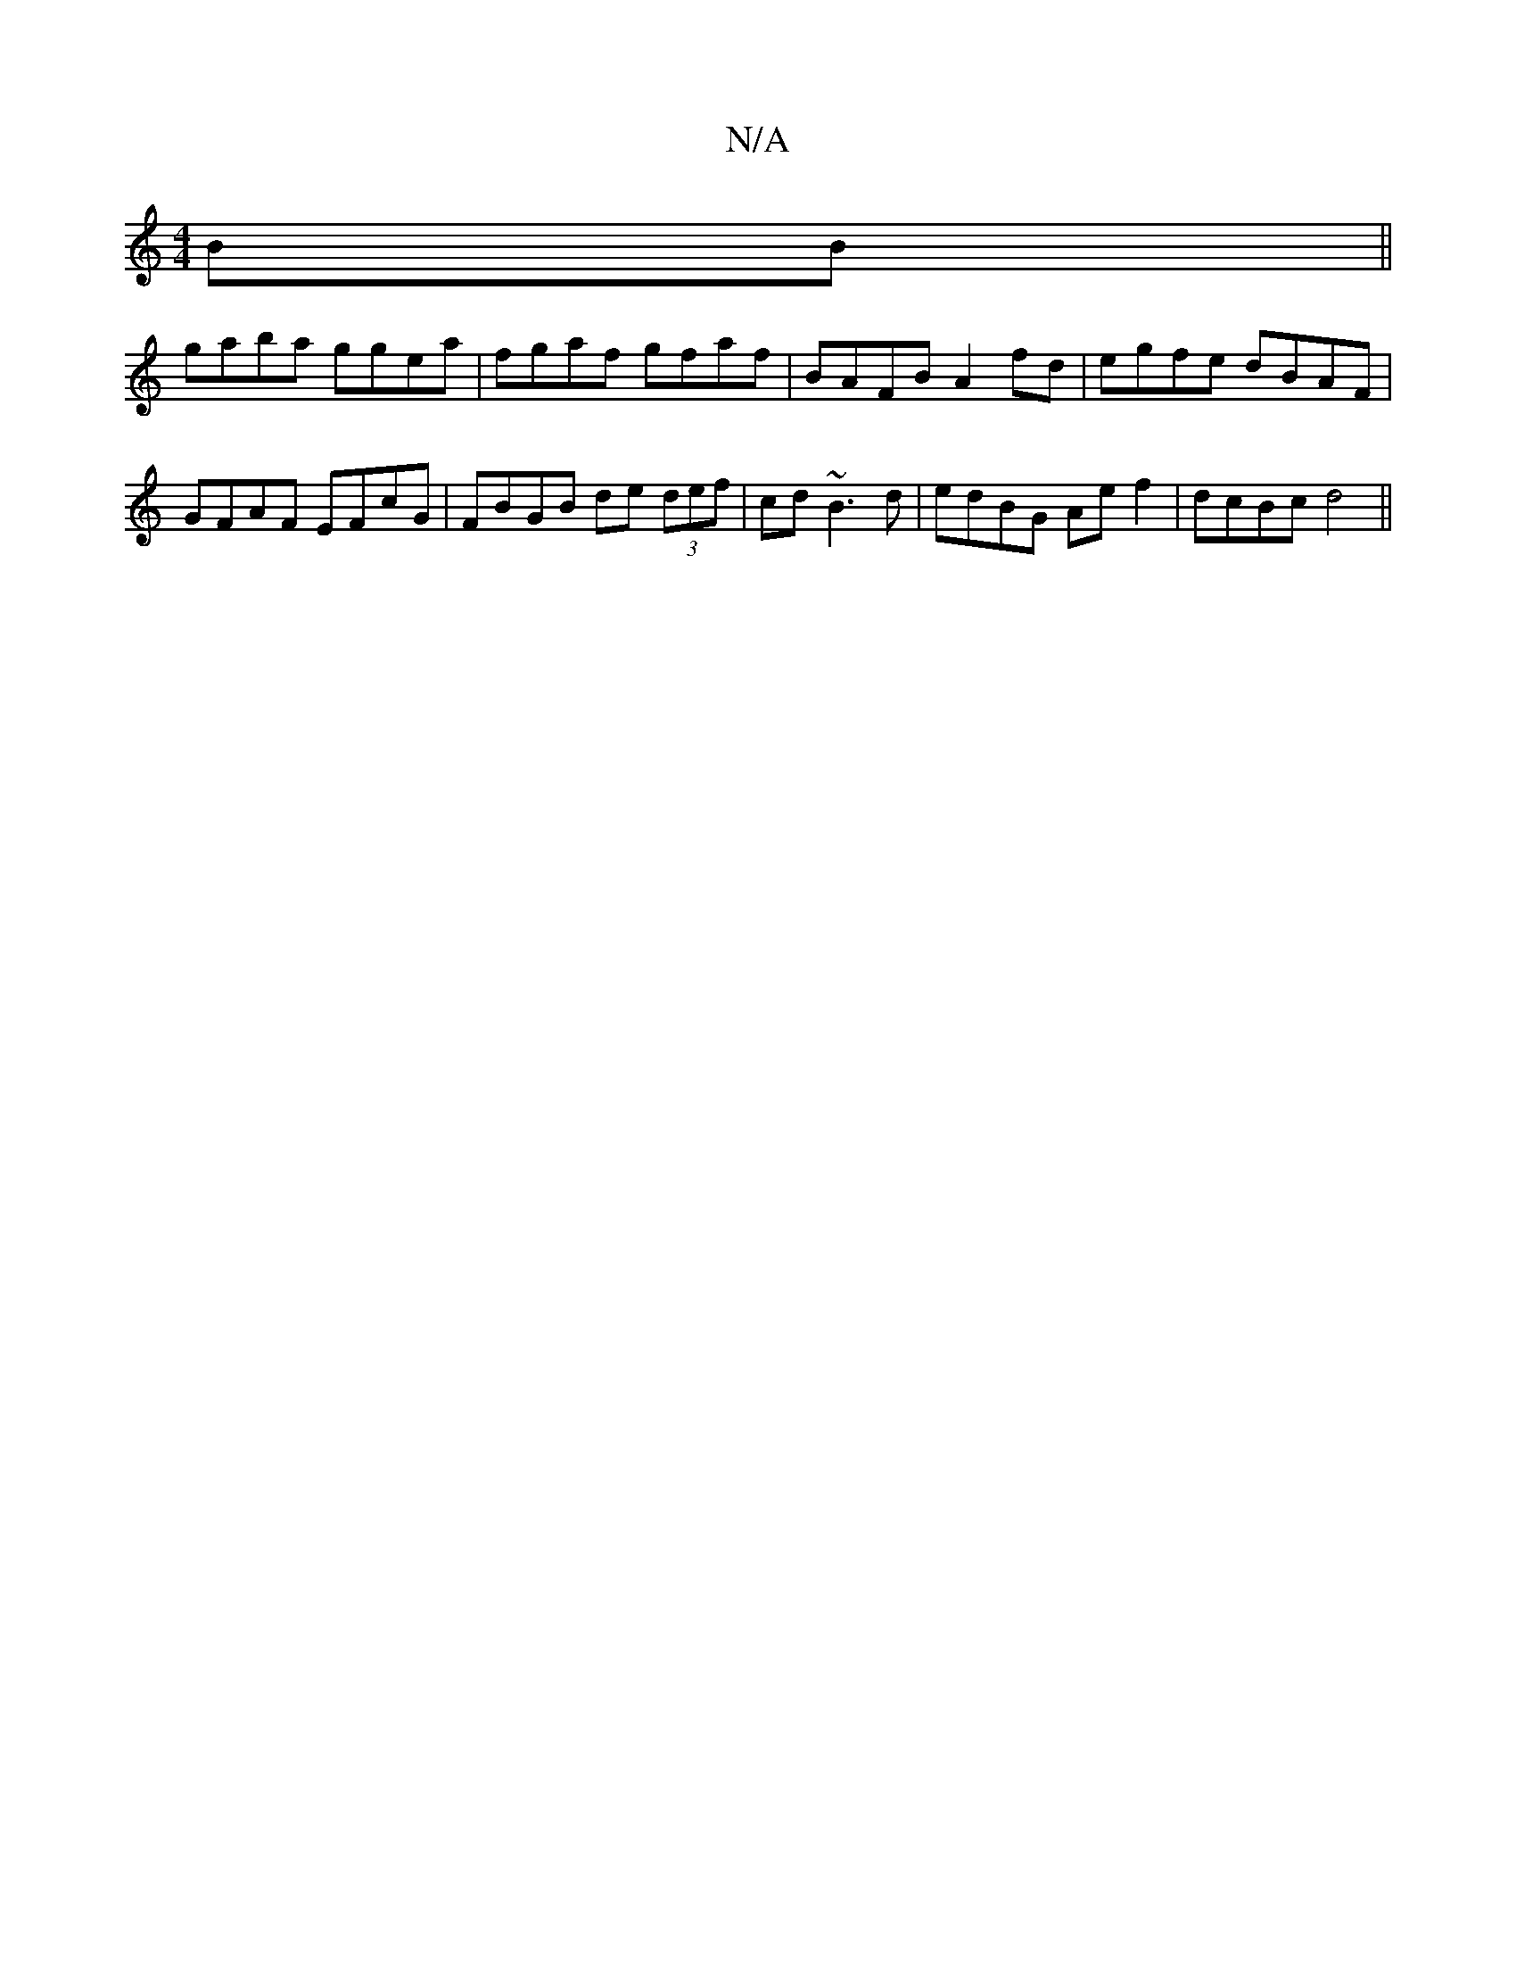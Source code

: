 X:1
T:N/A
M:4/4
R:N/A
K:Cmajor
2BB||
gaba ggea|fgaf gfaf|BAFB A2 fd|egfe dBAF|GFAF EFcG|FBGB de (3def|cd~B3 d | edBG Ae f2|dcBc d4||

ED |D2 E/D/G GGFA | G2 GB dGBc | dBAB AGFA|BGcB Fdcd|edag g3f|degf d3e|fdfd dBgf|g^cdc BGGA|
Bc B